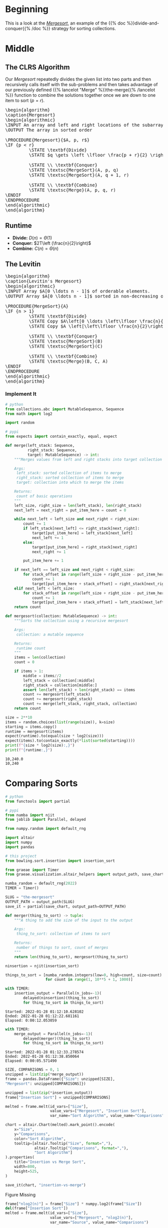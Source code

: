 #+BEGIN_COMMENT
.. title: The Mergesort
.. slug: the-mergesort
.. date: 2022-01-25 17:49:38 UTC-08:00
.. tags: sorting,algorithms,divide-and-conquer,recursion
.. category: Algorithms
.. link: 
.. description: The Mergesort algorithm.
.. type: text
.. has_pseudocode: yup
#+END_COMMENT
#+OPTIONS: ^:{}
#+TOC: headlines 3
#+PROPERTY: header-args :session ~/.local/share/jupyter/runtime/kernel-05a52ea1-1c75-4753-8c62-0ebaa34cf9e1-ssh.json
#+BEGIN_SRC python :results none :exports none
%load_ext autoreload
%autoreload 2
#+END_SRC
* Beginning
This is a look at the [[https://en.wikipedia.org/wiki/Merge_sort][/Mergesort/]], an example of the {{% doc %}}divide-and-conquer{{% /doc %}} strategy for sorting collections.
* Middle
** The CLRS Algorithm
Our /Mergesort/ repeatedly divides the given list into two parts and then recursively calls itself with the sub-problems and then takes advantage of our previously defined {{% lancelot "Merge" %}}the-merge{{% /lancelot %}} function to combine the solutions together once we are down to one item to sort (\(p = r\)).

#+begin_export html
<pre id="the-mergesort" style="display:hidden;">
\begin{algorithm}
\caption{Mergesort}
\begin{algorithmic}
\INPUT An array and left and right locations of the subarray in the array
\OUTPUT The array in sorted order

\PROCEDURE{Mergesort}{$A, p, r$}
\IF {p < r}
         \STATE \textbf{Divide}
         \STATE $q \gets \left \lfloor \frac{p + r}{2} \right \rfloor$
         
         \STATE \\ \textbf{Conquer}
         \STATE \textsc{MergeSort}(A, p, q)
         \STATE \textsc{MergeSort}(A, q + 1, r)

         \STATE \\ \textbf{Combine}
         \STATE \textsc{Merge}(A, p, q, r)
\ENDIF
\ENDPROCEDURE
\end{algorithmic}
\end{algorithm}
</pre>
#+end_export

** Runtime

- **Divide:** \(D(n) = \Theta(1)\)
- **Conquer:** \(2T\left (\frac{n}{2}\right)\)
- **Combine:** \(C(n) = \Theta(n)\)

\begin{align}
T(n) &= 2T \left( \frac{n}{2} \right) + \Theta(1) + \Theta(n) \\
&= 2T \left( \frac{n}{2} \right) + \Theta(n) \\
&= \Theta(n \log_2 n)
\end{align}
** The Levitin

#+begin_export html
<pre id="the-mergesort-levitin" style="display:hidden;">
\begin{algorithm}
\caption{Levitin's Mergesort}
\begin{algorithmic}
\INPUT Array $A[0 \ldots n - 1]$ of orderable elements.
\OUTPUT Array $A[0 \ldots n - 1]$ sorted in non-decreasing order.

\PROCEDURE{MergeSort}{A}
\IF {n > 1}
         \STATE \textbf{Divide}
         \STATE Copy $A\left[0 \ldots \left\lfloor \frac{n}{2} \right\rfloor - 1 \right]$ to $B \left[0 \ldots \left\lfloor \frac{n}{2} \right\rfloor - 1 \right]$
         \STATE Copy $A \left[\left\lfloor \frac{n}{2}\right\rfloor \ldots n - 1 \right]$ to $C \left[0 \ldots \left\lfloor \frac{n}{2} \right\rfloor - 1 \right]$
         
         \STATE \\ \textbf{Conquer}
         \STATE \textsc{MergeSort}(B)
         \STATE \textsc{MergeSort}(C)

         \STATE \\ \textbf{Combine}
         \STATE \textsc{Merge}(B, C, A)
\ENDIF
\ENDPROCEDURE
\end{algorithmic}
\end{algorithm}
</pre>
#+end_export

*** Implement It
#+begin_src python :results none
# python
from collections.abc import MutableSequence, Sequence
from math import log2

import random

# pypi
from expects import contain_exactly, equal, expect
#+end_src

#+begin_src python :results none
def merge(left_stack: Sequence,
          right_stack: Sequence,
          target: MutableSequence) -> int:
    """Merges values from left and right stacks into target collection

    Args:
     left_stack: sorted collection of items to merge
     right_stack: sorted collection of items to merge
     target: collection into which to merge the items

    Returns:
     count of basic operations
    """
    left_size, right_size = len(left_stack), len(right_stack)
    next_left = next_right = put_item_here = count = 0
    
    while next_left < left_size and next_right < right_size:
        count += 1
        if left_stack[next_left] <= right_stack[next_right]:
            target[put_item_here] = left_stack[next_left]
            next_left += 1
        else:
            target[put_item_here] = right_stack[next_right]
            next_right += 1

        put_item_here += 1
        
    if next_left == left_size and next_right < right_size:
        for stack_offset in range(left_size + right_size - put_item_here):
            count += 1
            target[put_item_here + stack_offset] = right_stack[next_right + stack_offset]
    elif next_left < left_size:
        for stack_offset in range(left_size + right_size - put_item_here):
            count += 1
            target[put_item_here + stack_offset] = left_stack[next_left + stack_offset]
    return count
#+end_src

#+begin_src python :results none
def mergesort(collection: MutableSequence) -> int:
    """Sorts the collection using a recursive mergesort

    Args:
     collection: a mutable sequence

    Returns:
     runtime count
    """
    items = len(collection)
    count = 0

    if items > 1:
        middle = items//2
        left_stack = collection[:middle]
        right_stack = collection[middle:]
        assert len(left_stack) + len(right_stack) == items
        count += mergesort(left_stack)
        count += mergesort(right_stack)
        count += merge(left_stack, right_stack, collection)
    return count
#+end_src

#+begin_src python :results output :exports both
size = 2**10
items = random.choices(list(range(size)), k=size)
starting = items.copy()
runtime = mergesort(items)
expect(runtime).to(equal(size * log2(size)))
expect(items).to(contain_exactly(*list(sorted(starting))))
print(f"{size * log2(size):,}")
print(f"{runtime:,}")
#+end_src

#+RESULTS:
: 10,240.0
: 10,240

* Comparing Sorts
#+begin_src python :results none
# python
from functools import partial

# pypi
from numba import njit
from joblib import Parallel, delayed

from numpy.random import default_rng

import altair
import numpy
import pandas

# this project
from bowling.sort.insertion import insertion_sort

from graeae import Timer
from graeae.visualization.altair_helpers import output_path, save_chart
#+end_src

#+begin_src python :results none
numba_random = default_rng(2022)
TIMER = Timer()

SLUG = "the-mergesort"
OUTPUT_PATH = output_path(SLUG)
save_it = partial(save_chart, output_path=OUTPUT_PATH)
#+end_src

#+begin_src python :results none
def merger(thing_to_sort) -> tuple:
    """A thing to add the size of the input to the output

    Args:
     thing_to_sort: collection of items to sort

    Returns:
     number of things to sort, count of merges
    """
    return len(thing_to_sort), mergesort(thing_to_sort)
#+end_src

#+begin_src python :results none
ninsertion = njit(insertion_sort)

things_to_sort = [numba_random.integers(low=0, high=count, size=count)
                  for count in range(1, 10**5 + 1, 1000)]
#+end_src

#+begin_src python :results output :exports both
with TIMER:
    insertion_output = Parallel(n_jobs=-1)(
        delayed(ninsertion)(thing_to_sort)
        for thing_to_sort in things_to_sort)
#+end_src

#+RESULTS:
: Started: 2022-01-28 01:12:10.628102
: Ended: 2022-01-28 01:12:22.681161
: Elapsed: 0:00:12.053059

#+begin_src python :results output :exports both
with TIMER:
    merge_output = Parallel(n_jobs=-1)(
        delayed(merger)(thing_to_sort)
        for thing_to_sort in things_to_sort)
#+end_src

#+RESULTS:
: Started: 2022-01-28 01:12:33.278574
: Ended: 2022-01-28 01:12:38.850064
: Elapsed: 0:00:05.571490

#+begin_src python :results none
SIZE, COMPARISONS = 0, 1
unzipped = list(zip(*merge_output))
frame = pandas.DataFrame({"Size": unzipped[SIZE],
"Mergesort": unzipped[COMPARISONS]})

unzipped = list(zip(*insertion_output))
frame["Insertion Sort"] = unzipped[COMPARISONS]

melted = frame.melt(id_vars=["Size"],
                    value_vars=["Mergesort", "Insertion Sort"],
                    var_name="Sort Algorithm", value_name="Comparisons")

#+end_src

#+begin_src python :results output :exports both
chart = altair.Chart(melted).mark_point().encode(
    x="Size",
    y="Comparisons",
    color="Sort Algorithm",
    tooltip=[altair.Tooltip("Size", format=","),
             altair.Tooltip("Comparisons", format=","),
             "Sort Algorithm"]
).properties(
    title="Insertion vs Merge Sort",
    width=800,
    height=525,
)

save_it(chart, "insertion-vs-merge")
#+end_src

#+RESULTS:
#+begin_export html
<object type="text/html" data="insertion-vs-merge.html" style="width:100%" height=600>
  <p>Figure Missing</p>
</object>
#+end_export

#+begin_src python :results output :exports both
frame["nlog2(n)"] = frame["Size"] * numpy.log2(frame["Size"])
del(frame["Insertion Sort"])
melted = frame.melt(id_vars=["Size"],
                    value_vars=["Mergesort", "nlog2(n)"],
                    var_name="Source", value_name="Comparisons")

chart = altair.Chart(melted).mark_point().encode(
    x="Size",
    y="Comparisons",
    color="Source",
    tooltip=[altair.Tooltip("Size", format=","),
             altair.Tooltip("Comparisons", format=","),
             "Source"]
).properties(
    title="Merge Sort vs Theoretical",
    width=800,
    height=525,
)

save_it(chart, "merge-by-logn")
#+end_src

#+RESULTS:
#+begin_export html
<object type="text/html" data="merge-by-logn.html" style="width:100%" height=600>
  <p>Figure Missing</p>
</object>
#+end_export


* Looking at the Mergesort
The version of mergesort I implemented above is based on Levitin's algorithm, which I thought was clearer, since the copying was happening outside of the merge. This makes it harder to plot the progress of the sort, though, so I'm going to use the CLRS algorithm here to get some kind of visualization (hopefully).

#+begin_src python :results none
from bowling.sort.merge import merge_clrs
#+end_src

#+begin_src python :results none
def mergesort_tracer(collection: MutableSequence, left: int, right: int,
                     tracer: dict=None) -> dict:
    """Sorts the collection using a recursive mergesort

    This uses the CLRS merge-sort to build dict of the locations of the
    elements as the merging is done

    Args:
     collection: a mutable sequence
     left: the index of the beginning element of the sub-array
     right: the index of the ending element of the sub-array
     tracer: the dictionary to track the indices of the items

    Returns:
     tracer updated with post-merge locations of the items in tracer
    """
    if tracer is None:
        tracer = {element: [index] for index, element in enumerate(collection)}

    if left < right:
        middle = (left + right)//2
        mergesort_tracer(collection, left, middle, tracer)
        mergesort_tracer(collection, middle + 1, right, tracer)
        merge_clrs(collection, left, middle, right)

        for index, element in enumerate(collection):
            tracer[element].append(index)
    return tracer
#+end_src

** A Shuffle Input

#+begin_src python :results output :exports both
elements = 20
start = list(range(elements))
inputs = start.copy()
random.shuffle(inputs)
tracer = mergesort_tracer(inputs, left=0, right=len(inputs) - 1)
expect(inputs).to(contain_exactly(*start))

frame = pandas.DataFrame(tracer)
frame = frame.reset_index().rename(columns={"index": "Merge"})
melted = frame.melt(id_vars=["Merge"], var_name="Element", value_name="Location")

chart = altair.Chart(melted).mark_line().encode(
    x=altair.X("Merge", axis=altair.Axis(tickMinStep=1)),
    y=altair.Y("Location", axis=altair.Axis(tickMinStep=1)),
    color=altair.Color("Element", legend=None),
    tooltip=["Merge", "Location", "Element"]
).properties(
    title="Mergesort Tracing",
    width=800,
    height=525
)

save_it(chart, "mergesort-trace")
#+end_src

#+RESULTS:
#+begin_export html
<object type="text/html" data="mergesort-trace.html" style="width:100%" height=600>
  <p>Figure Missing</p>
</object>
#+end_export

You can kind of see what's going on, every time you see a bunch of crossed lines it's because the merge moved items around... but maybe an artificial case will be clearer.

** A Reversed Input
Let's use an input that's sorted but backwards to see the swaps more clearly.

#+begin_src python :results output :exports both
elements = 20
start = list(range(elements))
inputs = start.copy()
inputs.reverse()
tracer = mergesort_tracer(inputs, left=0, right=len(inputs) - 1)
expect(inputs).to(contain_exactly(*start))

frame = pandas.DataFrame(tracer)
frame = frame.reset_index().rename(columns={"index": "Merge"})
melted = frame.melt(id_vars=["Merge"], var_name="Element", value_name="Location")

chart = altair.Chart(melted).mark_line().encode(
    x=altair.X("Merge", axis=altair.Axis(tickMinStep=1)),
    y=altair.Y("Location", axis=altair.Axis(tickMinStep=1)),
    color=altair.Color("Element", legend=None),
    tooltip=["Merge", "Location", "Element"]
).properties(
    title="Mergesort Tracing (From Backwards Source)",
    width=800,
    height=525
)

save_it(chart, "mergesort-trace-backwards")
#+end_src

#+RESULTS:
#+begin_export html
<object type="text/html" data="mergesort-trace-backwards.html" style="width:100%" height=600>
  <p>Figure Missing</p>
</object>
#+end_export



* End
- {{% doc %}}CLRS{{% /doc %}}
- {{% doc %}}itdaa{{% /doc %}}

#+begin_export html
<script>
window.addEventListener('load', function () {
    pseudocode.renderElement(document.getElementById("the-mergesort"));
});
</script>
#+end_export

#+begin_export html
<script>
window.addEventListener('load', function () {
    pseudocode.renderElement(document.getElementById("the-mergesort-levitin"));
});
</script>
#+end_export
